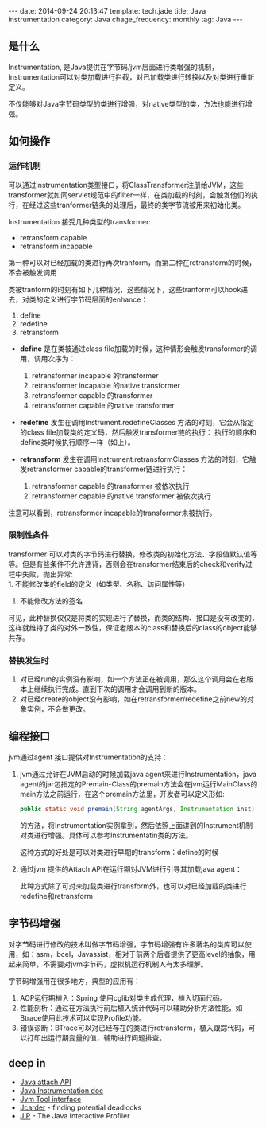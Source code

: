 #+BEGIN_HTML
---
date: 2014-09-24 20:13:47
template: tech.jade
title: Java instrumentation
category: Java
chage_frequency: monthly
tag: Java
---
#+END_HTML
#+OPTIONS: toc:nil
#+TOC: headlines 2
** 是什么

Instrumentation, 是Java提供在字节码/jvm层面进行类增强的机制，Instrumentation可以对类加载进行拦截，对已加载类进行转换以及对类进行重新定义。

不仅能够对Java字节码类型的类进行增强，对native类型的类，方法也能进行增强。

** 如何操作
*** 运作机制
    可以通过instrumentation类型接口，将ClassTransformer注册给JVM，这些transformer就如同servlet规范中的filter一样，在类加载的时刻，会触发他们的执行，在经过这些tranformer链条的处理后，最终的类字节流被用来初始化类。

    Instrumentation 接受几种类型的transformer:
    + retransform capable 
    + retransform incapable

    第一种可以对已经加载的类进行再次tranform，而第二种在retransform的时候，不会被触发调用

    类被tranform的时刻有如下几种情况，这些情况下，这些tranform可以hook进去，对类的定义进行字节码层面的enhance：
    1. define
    1. redefine
    1. retransform


    + *define* 是在类被通过class file加载的时候，这种情形会触发transformer的调用，调用次序为：
      1. retransformer incapable 的transformer
      2. retransformer incapable 的native transformer
      3. retransformer capable 的transformer
      4. retransformer capable 的native transformer

    + *redefine* 发生在调用Instrument.redefineClasses 方法的时刻，它会从指定的class file加载类的定义码，然后触发transformer链的执行：
      执行的顺序和define类时候执行顺序一样（如上）。

    + *retransform* 发生在调用Instrument.retransformClasses 方法的时刻，它触发retransformer capable的transformer链进行执行：
      1. retransformer capable 的transformer 被依次执行
      2. retransformer capable 的native transformer 被依次执行

    注意可以看到，retransformer incapable的transformer未被执行。
*** 限制性条件
    transformer 可以对类的字节码进行替换，修改类的初始化方法、字段值默认值等等。但是有些条件不允许违背，否则会在transformer结束后的check和verify过程中失败，抛出异常:\\
    1. 不能修改类的field的定义（如类型、名称、访问属性等）
    2. 不能修改方法的签名
    
    可见，此种替换仅仅是将类的实现进行了替换，而类的结构、接口是没有改变的，这样就维持了类的对外一致性，保证老版本的class和替换后的class的object能够共存。

*** 替换发生时
    1. 对已经run的实例没有影响，如一个方法正在被调用，那么这个调用会在老版本上继续执行完成。直到下次的调用才会调用到新的版本。
    2. 对已经create的object没有影响，如在retransformer/redefine之前new的对象实例，不会做更改。

** 编程接口
jvm通过agent 接口提供对Instrumentation的支持：
1. jvm通过允许在JVM启动的时候加载java agent来进行Instrumentation，java agent的jar包指定的Premain-Class的premain方法会在jvm运行MainClass的main方法之前运行，在这个premain方法里，开发者可以定义形如:
   #+BEGIN_SRC java :eval no
      public static void premain(String agentArgs, Instrumentation inst)
   #+END_SRC
   的方法，将Instrumentation实例拿到，然后依照上面讲到的Instrument机制对类进行增强。具体可以参考Instrumentatin类的方法。

   这种方式的好处是可以对类进行早期的transform：define的时候

2. 通过jvm 提供的Attach API在运行期对JVM进行引导其加载java agent：
   #+BEGIN_HTML
   <script src="https://gist.github.com/ChinaXing/6044ef2da3cb7075264c.js"></script>
   #+END_HTML
   此种方式除了可对未加载类进行transform外，也可以对已经加载的类进行redefine和retransform

** 字节码增强
对字节码进行修改的技术叫做字节码增强，字节码增强有许多著名的类库可以使用，如：asm，bcel，Javassist，相对于前两个后者提供了更高level的抽象，用起来简单，不需要对jvm字节码，虚拟机运行机制人有太多理解。

字节码增强用在很多地方，典型的应用有：
1. AOP运行期植入：Spring 使用cglib对类生成代理，植入切面代码。
2. 性能剖析：通过在方法执行前后植入统计代码可以辅助分析方法性能，如Btrace使用此技术可以实现Profile功能。
3. 错误诊断：BTrace可以对已经存在的类进行retransform，植入跟踪代码，可以打印出运行期变量的值，辅助进行问题排查。

** deep in
+ [[http://docs.oracle.com/javase/7/docs/technotes/guides/attach/index.html][Java attach API]]
+ [[http://docs.oracle.com/javase/7/docs/technotes/guides/instrumentation/index.html][Java Instrumentation doc]]
+ [[http://docs.oracle.com/javase/7/docs/technotes/guides/jvmti/index.html][Jvm Tool interface]]
+ [[http://www.jcarder.org/manual.html][Jcarder]] -  finding potential deadlocks
+ [[http://jiprof.sourceforge.net][JIP]] - The Java Interactive Profiler 
